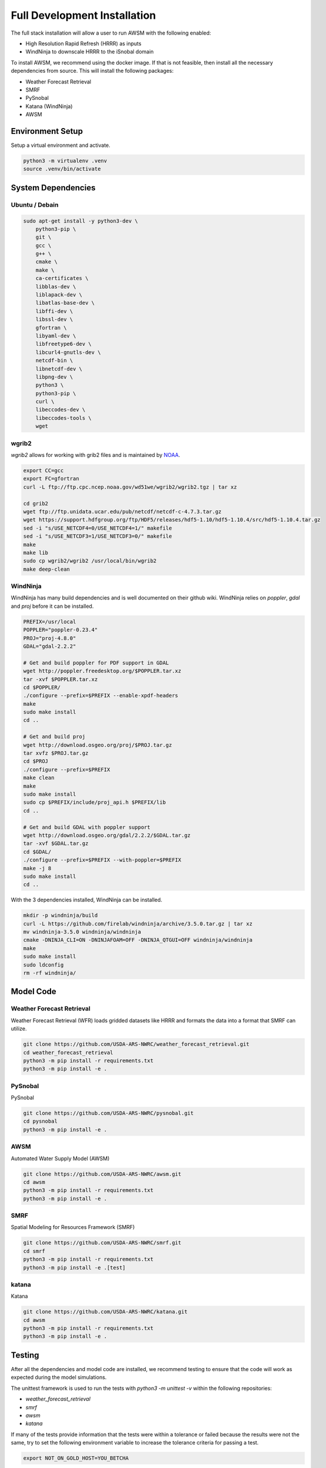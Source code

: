 =======================
Full Development Installation
=======================

The full stack installation will allow a user to run AWSM with the following enabled:

* High Resolution Rapid Refresh (HRRR) as inputs
* WindNinja to downscale HRRR to the iSnobal domain

To install AWSM, we recommend using the docker image. If that is not feasible, then
install all the necessary dependencies from source. This will install the following packages:

* Weather Forecast Retrieval
* SMRF
* PySnobal
* Katana (WindNinja)
* AWSM

Environment Setup
-----------------

Setup a virtual environment and activate.

.. code:: bash

    python3 -m virtualenv .venv
    source .venv/bin/activate

System Dependencies
-------------------

Ubuntu / Debain
~~~~~~~~~~~~~~~

.. code:: bash

    sudo apt-get install -y python3-dev \
        python3-pip \
        git \
        gcc \
        g++ \
        cmake \
        make \
        ca-certificates \
        libblas-dev \
        liblapack-dev \
        libatlas-base-dev \
        libffi-dev \
        libssl-dev \
        gfortran \
        libyaml-dev \
        libfreetype6-dev \
        libcurl4-gnutls-dev \
        netcdf-bin \
        libnetcdf-dev \
        libpng-dev \
        python3 \
        python3-pip \
        curl \
        libeccodes-dev \
        libeccodes-tools \
        wget

wgrib2
~~~~~~

`wgrib2` allows for working with grib2 files and is maintained by NOAA_.

.. _NOAA: https://www.cpc.ncep.noaa.gov/products/wesley/wgrib2/compile_questions.html

.. code:: bash

    export CC=gcc
    export FC=gfortran
    curl -L ftp://ftp.cpc.ncep.noaa.gov/wd51we/wgrib2/wgrib2.tgz | tar xz

    cd grib2
    wget ftp://ftp.unidata.ucar.edu/pub/netcdf/netcdf-c-4.7.3.tar.gz
    wget https://support.hdfgroup.org/ftp/HDF5/releases/hdf5-1.10/hdf5-1.10.4/src/hdf5-1.10.4.tar.gz
    sed -i "s/USE_NETCDF4=0/USE_NETCDF4=1/" makefile
    sed -i "s/USE_NETCDF3=1/USE_NETCDF3=0/" makefile
    make
    make lib
    sudo cp wgrib2/wgrib2 /usr/local/bin/wgrib2
    make deep-clean

WindNinja
~~~~~~~~~

WindNinja has many build dependencies and is well documented on their github wiki. WindNinja relies
on `poppler`, `gdal` and `proj` before it can be installed.

.. code:: bash

    PREFIX=/usr/local
    POPPLER="poppler-0.23.4"
    PROJ="proj-4.8.0"
    GDAL="gdal-2.2.2"

    # Get and build poppler for PDF support in GDAL
    wget http://poppler.freedesktop.org/$POPPLER.tar.xz
    tar -xvf $POPPLER.tar.xz 
    cd $POPPLER/
    ./configure --prefix=$PREFIX --enable-xpdf-headers
    make
    sudo make install
    cd ..

    # Get and build proj
    wget http://download.osgeo.org/proj/$PROJ.tar.gz
    tar xvfz $PROJ.tar.gz
    cd $PROJ
    ./configure --prefix=$PREFIX
    make clean
    make
    sudo make install
    sudo cp $PREFIX/include/proj_api.h $PREFIX/lib
    cd ..

    # Get and build GDAL with poppler support
    wget http://download.osgeo.org/gdal/2.2.2/$GDAL.tar.gz
    tar -xvf $GDAL.tar.gz 
    cd $GDAL/
    ./configure --prefix=$PREFIX --with-poppler=$PREFIX
    make -j 8
    sudo make install
    cd ..

With the 3 dependencies installed, WindNinja can be installed.

.. code:: bash

    mkdir -p windninja/build
    curl -L https://github.com/firelab/windninja/archive/3.5.0.tar.gz | tar xz
    mv windninja-3.5.0 windninja/windninja
    cmake -DNINJA_CLI=ON -DNINJAFOAM=OFF -DNINJA_QTGUI=OFF windninja/windninja
    make
    sudo make install
    sudo ldconfig
    rm -rf windninja/

Model Code
----------

Weather Forecast Retrieval
~~~~~~~~~~~~~~~~~~~~~~~~~~

Weather Forecast Retrieval (WFR) loads gridded datasets like HRRR and formats the data into a
format that SMRF can utilize.

.. code:: bash

    git clone https://github.com/USDA-ARS-NWRC/weather_forecast_retrieval.git
    cd weather_forecast_retrieval
    python3 -m pip install -r requirements.txt
    python3 -m pip install -e .

PySnobal
~~~~~~~~

PySnobal

.. code:: bash

    git clone https://github.com/USDA-ARS-NWRC/pysnobal.git
    cd pysnobal
    python3 -m pip install -e .

AWSM
~~~~

Automated Water Supply Model (AWSM)

.. code:: bash

    git clone https://github.com/USDA-ARS-NWRC/awsm.git
    cd awsm
    python3 -m pip install -r requirements.txt
    python3 -m pip install -e .

SMRF
~~~~

Spatial Modeling for Resources Framework (SMRF)

.. code:: bash

    git clone https://github.com/USDA-ARS-NWRC/smrf.git
    cd smrf
    python3 -m pip install -r requirements.txt
    python3 -m pip install -e .[test]

katana
~~~~~~

Katana

.. code:: bash

    git clone https://github.com/USDA-ARS-NWRC/katana.git
    cd awsm
    python3 -m pip install -r requirements.txt
    python3 -m pip install -e .

Testing
-------

After all the dependencies and model code are installed, we recommend testing to
ensure that the code will work as expected during the model simulations.

The unittest framework is used to run the tests with `python3 -m unittest -v` within
the following repositories:

- `weather_forecast_retrieval`
- `smrf`
- `awsm`
- `katana`

If many of the tests provide information that the tests were within a tolerance or
failed because the results were not the same, try to set the following environment variable
to increase the tolerance criteria for passing a test.

.. code:: bash

    export NOT_ON_GOLD_HOST=YOU_BETCHA